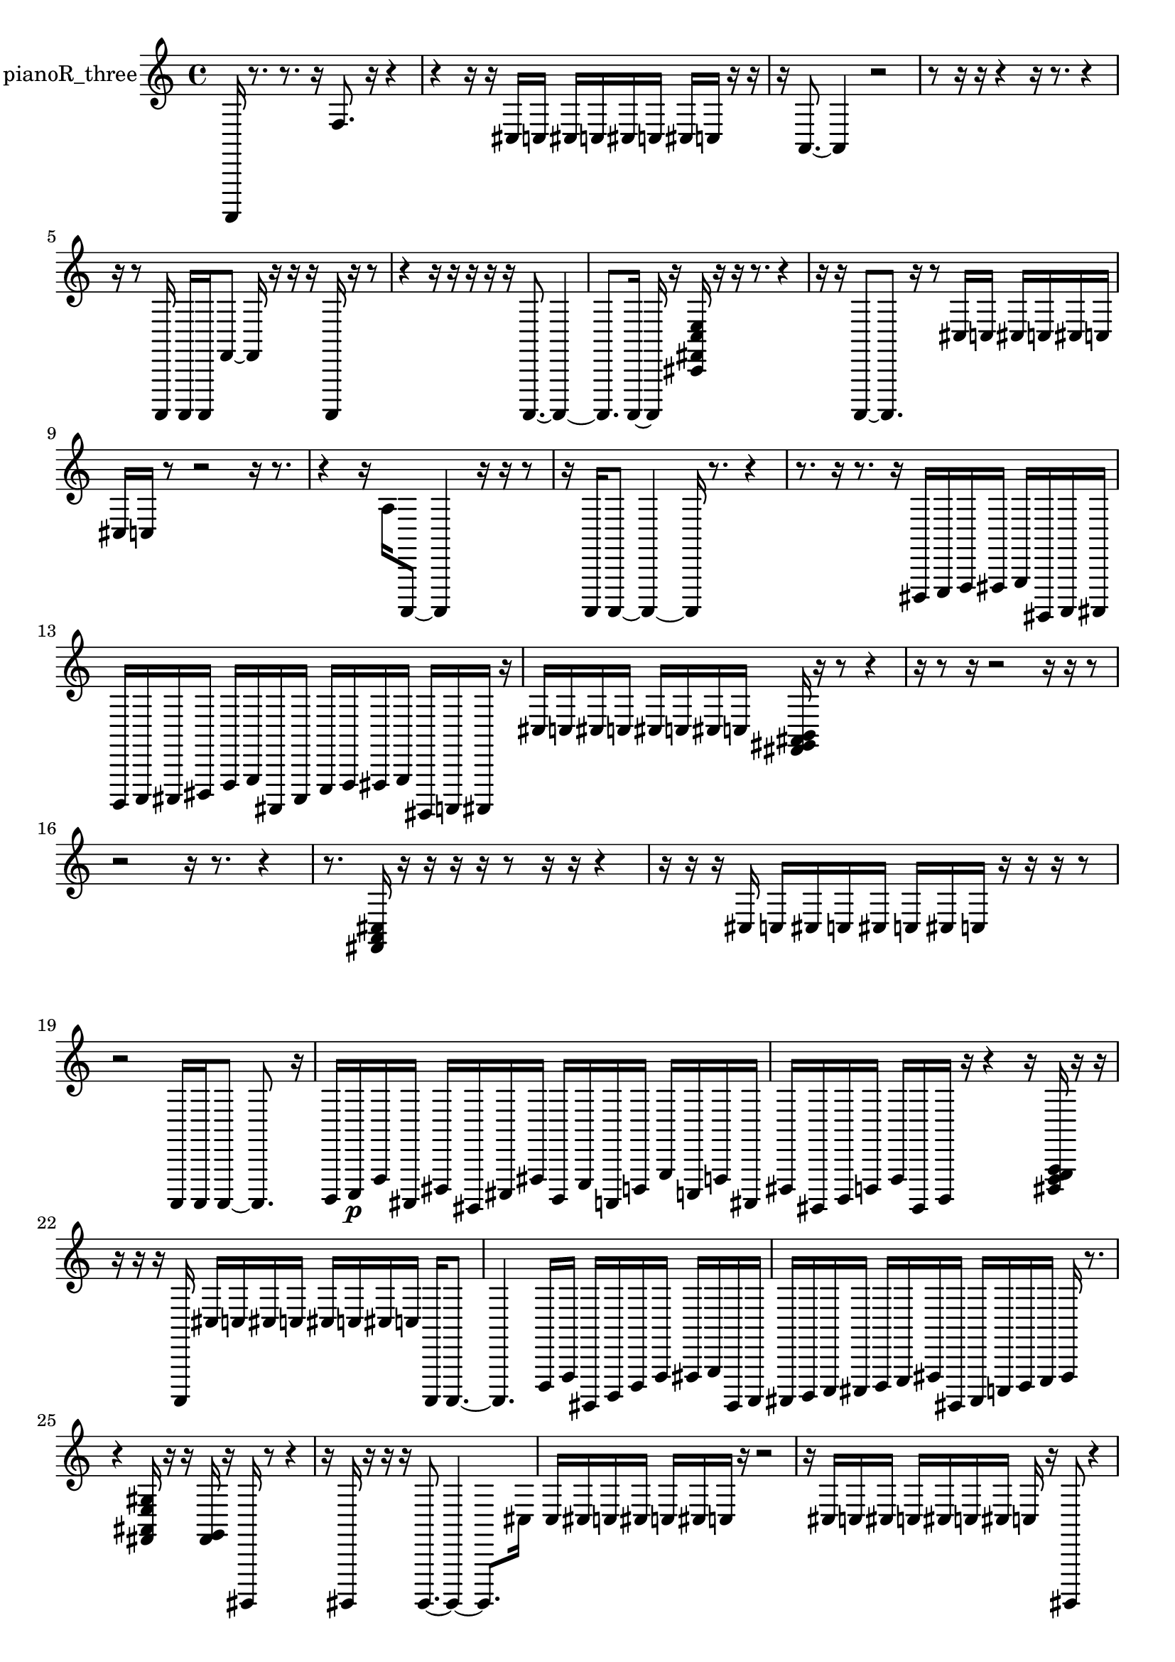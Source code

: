 % [notes] external for Pure Data
% development-version July 14, 2014 
% by Jaime E. Oliver La Rosa
% la.rosa@nyu.edu
% @ the Waverly Labs in NYU MUSIC FAS
% Open this file with Lilypond
% more information is available at lilypond.org
% Released under the GNU General Public License.

% HEADERS

glissandoSkipOn = {
  \override NoteColumn.glissando-skip = ##t
  \hide NoteHead
  \hide Accidental
  \hide Tie
  \override NoteHead.no-ledgers = ##t
}

glissandoSkipOff = {
  \revert NoteColumn.glissando-skip
  \undo \hide NoteHead
  \undo \hide Tie
  \undo \hide Accidental
  \revert NoteHead.no-ledgers
}
pianoR_three_part = {

  \time 4/4

  \clef treble 
  % ________________________________________bar 1 :
  a,,,16  r8. 
  r8.  r16 
  f8.  r16 
  r4  |
  % ________________________________________bar 2 :
  r4 
  r16  r16  cis16  c16 
  cis16  c16  cis16  c16 
  cis16  c16  r16  r16  |
  % ________________________________________bar 3 :
  r16  a,8.~ 
  a,4 
  r2  |
  % ________________________________________bar 4 :
  r8  r16  r16 
  r4 
  r16  r8. 
  r4  |
  % ________________________________________bar 5 :
  r16  r8  a,,,16 
  a,,,16  a,,,16  f,8~ 
  f,16  r16  r16  r16 
  a,,,16  r16  r8  |
  % ________________________________________bar 6 :
  r4 
  r16  r16  r16  r16 
  r16  a,,,8.~ 
  a,,,4~  |
  % ________________________________________bar 7 :
  a,,,8.  a,,,16~ 
  a,,,16  r16  <cis, fis, c e >16  r16 
  r16  r8. 
  r4  |
  % ________________________________________bar 8 :
  r16  r16  a,,,8~ 
  a,,,8.  r16 
  r8  cis16  c16 
  cis16  c16  cis16  c16  |
  % ________________________________________bar 9 :
  cis16  c16  r8 
  r2 
  r16  r8.  |
  % ________________________________________bar 10 :
  r4 
  r16  a16  a,,,8~ 
  a,,,4 
  r16  r16  r8  |
  % ________________________________________bar 11 :
  r16  a,,,16  a,,,8~ 
  a,,,4~ 
  a,,,16  r8. 
  r4  |
  % ________________________________________bar 12 :
  r8.  r16 
  r8.  r16 
  dis,,16  e,,16  f,,16  fis,,16 
  g,,16  gis,,,16  a,,,16  ais,,,16  |
  % ________________________________________bar 13 :
  b,,,16  c,,16  cis,,16  dis,,16 
  f,,16  g,,16  ais,,,16  cis,,16 
  e,,16  f,,16  fis,,16  g,,16 
  gis,,,16  a,,,16  ais,,,16  r16  |
  % ________________________________________bar 14 :
  cis16  c16  cis16  c16 
  cis16  c16  cis16  c16 
  <fis, gis, ais, b, >16  r16  r8 
  r4  |
  % ________________________________________bar 15 :
  r16  r8  r16 
  r2 
  r16  r16  r8  |
  % ________________________________________bar 16 :
  r2 
  r16  r8. 
  r4  |
  % ________________________________________bar 17 :
  r8.  <fis, a, cis >16 
  r16  r16  r16  r16 
  r8  r16  r16 
  r4  |
  % ________________________________________bar 18 :
  r16  r16  r16  cis16 
  c16  cis16  c16  cis16 
  c16  cis16  c16  r16 
  r16  r16  r8  |
  % ________________________________________bar 19 :
  r2 
  a,,,16  a,,,16  a,,,8~ 
  a,,,8.  r16  |
  % ________________________________________bar 20 :
  b,,,16  c,,16\p  f,,16  ais,,,16 
  dis,,16  gis,,,16  cis,,16  fis,,16 
  b,,,16  e,,16  a,,,16  d,,16 
  g,,16  c,,16  f,,16  ais,,,16  |
  % ________________________________________bar 21 :
  dis,,16  gis,,,16  b,,,16  d,,16 
  f,,16  gis,,,16  b,,,16  r16 
  r4 
  r16  <dis,, f,, g,, a,, >16  r16  r16  |
  % ________________________________________bar 22 :
  r16  r16  r16  a,,,16 
  cis16  c16  cis16  c16 
  cis16  c16  cis16  c16 
  a,,,16  a,,,8.~  |
  % ________________________________________bar 23 :
  a,,,4. 
  d,,16  f,,16 
  gis,,,16  b,,,16  d,,16  f,,16 
  fis,,16  g,,16  gis,,,16  a,,,16  |
  % ________________________________________bar 24 :
  ais,,,16  b,,,16  c,,16  cis,,16 
  d,,16  e,,16  fis,,16  gis,,,16 
  ais,,,16  c,,16  d,,16  e,,16 
  fis,,16  r8.  |
  % ________________________________________bar 25 :
  r4 
  <fis, ais, e gis >16  r16  r16  <fis, g, >16 
  r16  gis,,,16  r8 
  r4  |
  % ________________________________________bar 26 :
  r16  gis,,,16  r16  r16 
  r16  gis,,,8.~ 
  gis,,,4~ 
  gis,,,8.  cis16  |
  % ________________________________________bar 27 :
  c16  cis16  c16  cis16 
  c16  cis16  c16  r16 
  r2  |
  % ________________________________________bar 28 :
  r16  cis16  c16  cis16 
  c16  cis16  c16  cis16 
  c16  r16  gis,,,8 
  r4  |
  % ________________________________________bar 29 :
  r4. 
  r16  r16 
  <fis, b, f ais >16  r16  r8 
  r8.  r16  |
  % ________________________________________bar 30 :
  r16  r8. 
  r4 
  r8.  r16 
  r16  r16  r16  gis,,,16  |
  % ________________________________________bar 31 :
  ais,,,16  gis,,,16  b,,,16  ais,,,16 
  ais,,,16\mf  gis,,,16  b,,,16  a,,,16 
  b,,,16  ais,,,16  gis,,,16  b,,,16 
  a,,,16  b,,,16  ais,,,16  c,,16  |
  % ________________________________________bar 32 :
  d,,16  e,,16  fis,,16  gis,,,16 
  ais,,,16  b,,,16  cis,,16  f,,16 
  a,,,16  b,,,16  cis,,16  dis,,16 
  f,,16  g,,16  b,,,16  r16  |
  % ________________________________________bar 33 :
  r4. 
  r16  cis16 
  c16  cis16  c16  cis16 
  c16  cis16  c16  r16  |
  % ________________________________________bar 34 :
  a,,,16  r16  cis16  c16 
  cis16  c16  cis16  cis16 
  c16  c16  r8 
  r8 
}

\score {
  \new Staff \with { instrumentName = "pianoR_three" } {
    \new Voice {
      \pianoR_three_part
    }
  }
  \layout {
    \mergeDifferentlyHeadedOn
    \mergeDifferentlyDottedOn
    \set harmonicDots = ##t
    \override Glissando.thickness = #4
    \set Staff.pedalSustainStyle = #'mixed
    \override TextSpanner.bound-padding = #1.0
    \override TextSpanner.bound-details.right.padding = #1.3
    \override TextSpanner.bound-details.right.stencil-align-dir-y = #CENTER
    \override TextSpanner.bound-details.left.stencil-align-dir-y = #CENTER
    \override TextSpanner.bound-details.right-broken.text = ##f
    \override TextSpanner.bound-details.left-broken.text = ##f
    \override Glissando.minimum-length = #4
    \override Glissando.springs-and-rods = #ly:spanner::set-spacing-rods
    \override Glissando.breakable = ##t
    \override Glissando.after-line-breaking = ##t
    \set baseMoment = #(ly:make-moment 1/8)
    \set beatStructure = 2,2,2,2
    #(set-default-paper-size "a4")
  }
  \midi { }
}

\version "2.19.49"
% notes Pd External version testing 
